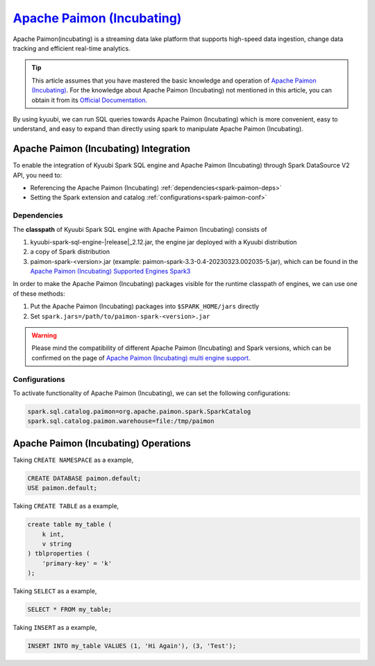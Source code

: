 .. Licensed to the Apache Software Foundation (ASF) under one or more
   contributor license agreements.  See the NOTICE file distributed with
   this work for additional information regarding copyright ownership.
   The ASF licenses this file to You under the Apache License, Version 2.0
   (the "License"); you may not use this file except in compliance with
   the License.  You may obtain a copy of the License at

..    http://www.apache.org/licenses/LICENSE-2.0

.. Unless required by applicable law or agreed to in writing, software
   distributed under the License is distributed on an "AS IS" BASIS,
   WITHOUT WARRANTIES OR CONDITIONS OF ANY KIND, either express or implied.
   See the License for the specific language governing permissions and
   limitations under the License.

`Apache Paimon (Incubating)`_
==========

Apache Paimon(incubating) is a streaming data lake platform that supports high-speed data ingestion, change data tracking and efficient real-time analytics.

.. tip::
   This article assumes that you have mastered the basic knowledge and operation of `Apache Paimon (Incubating)`_.
   For the knowledge about Apache Paimon (Incubating) not mentioned in this article,
   you can obtain it from its `Official Documentation`_.

By using kyuubi, we can run SQL queries towards Apache Paimon (Incubating) which is more
convenient, easy to understand, and easy to expand than directly using
spark to manipulate Apache Paimon (Incubating).

Apache Paimon (Incubating) Integration
-------------------

To enable the integration of Kyuubi Spark SQL engine and Apache Paimon (Incubating) through
Spark DataSource V2 API, you need to:

- Referencing the Apache Paimon (Incubating) :ref:`dependencies<spark-paimon-deps>`
- Setting the Spark extension and catalog :ref:`configurations<spark-paimon-conf>`

.. _spark-paimon-deps:

Dependencies
************

The **classpath** of Kyuubi Spark SQL engine with Apache Paimon (Incubating) consists of

1. kyuubi-spark-sql-engine-\ |release|\ _2.12.jar, the engine jar deployed with a Kyuubi distribution
2. a copy of Spark distribution
3. paimon-spark-<version>.jar (example: paimon-spark-3.3-0.4-20230323.002035-5.jar), which can be found in the `Apache Paimon (Incubating) Supported Engines Spark3`_

In order to make the Apache Paimon (Incubating) packages visible for the runtime classpath of engines, we can use one of these methods:

1. Put the Apache Paimon (Incubating) packages into ``$SPARK_HOME/jars`` directly
2. Set ``spark.jars=/path/to/paimon-spark-<version>.jar``

.. warning::
   Please mind the compatibility of different Apache Paimon (Incubating) and Spark versions, which can be confirmed on the page of `Apache Paimon (Incubating) multi engine support`_.

.. _spark-paimon-conf:

Configurations
**************

To activate functionality of Apache Paimon (Incubating), we can set the following configurations:

.. code-block:: properties

   spark.sql.catalog.paimon=org.apache.paimon.spark.SparkCatalog
   spark.sql.catalog.paimon.warehouse=file:/tmp/paimon

Apache Paimon (Incubating) Operations
------------------


Taking ``CREATE NAMESPACE`` as a example,

.. code-block:: sql

   CREATE DATABASE paimon.default;
   USE paimon.default;

Taking ``CREATE TABLE`` as a example,

.. code-block:: sql

   create table my_table (
       k int,
       v string
   ) tblproperties (
       'primary-key' = 'k'
   );

Taking ``SELECT`` as a example,

.. code-block:: sql

   SELECT * FROM my_table;


Taking ``INSERT`` as a example,

.. code-block:: sql

   INSERT INTO my_table VALUES (1, 'Hi Again'), (3, 'Test');




.. _Apache Paimon (Incubating): https://paimon.apache.org/
.. _Official Documentation: https://paimon.apache.org/docs/master/
.. _Apache Paimon (Incubating) Supported Engines Spark3: https://paimon.apache.org/docs/master/engines/spark3/
.. _Apache Paimon (Incubating) multi engine support: https://paimon.apache.org/docs/master/engines/overview/
